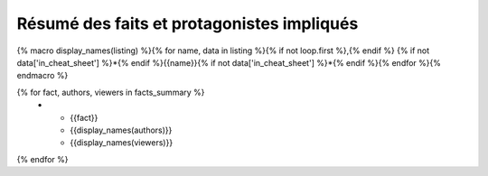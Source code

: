 Résumé des faits et protagonistes impliqués
==============================================

{% macro display_names(listing) %}{% for name, data in listing %}{% if not loop.first %},{% endif %} {% if not data['in_cheat_sheet'] %}*{% endif %}{{name}}{% if not data['in_cheat_sheet'] %}*{% endif %}{% endfor %}{% endmacro %}

.. list-table::
   :widths: 30 20 20
   :header-rows: 1

   * - Action ou Fait
     - Auteur(s)
     - Témoin(s)

{% for fact, authors, viewers in facts_summary %}
   * - {{fact}}
     - {{display_names(authors)}}
     - {{display_names(viewers)}}
{% endfor %}
